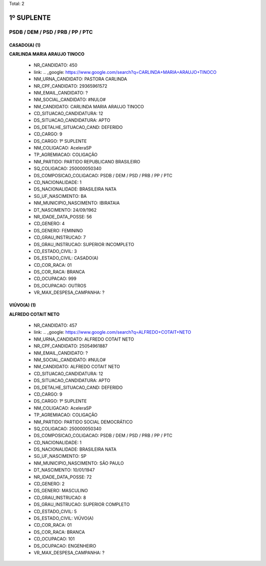 Total: 2

1º SUPLENTE
===========

PSDB / DEM / PSD / PRB / PP / PTC
---------------------------------

CASADO(A) (1)
.............

**CARLINDA MARIA ARAUJO TINOCO**

  - NR_CANDIDATO: 450
  - link: .. _google: https://www.google.com/search?q=CARLINDA+MARIA+ARAUJO+TINOCO
  - NM_URNA_CANDIDATO: PASTORA CARLINDA
  - NR_CPF_CANDIDATO: 29365961572
  - NM_EMAIL_CANDIDATO: ?
  - NM_SOCIAL_CANDIDATO: #NULO#
  - NM_CANDIDATO: CARLINDA MARIA ARAUJO TINOCO
  - CD_SITUACAO_CANDIDATURA: 12
  - DS_SITUACAO_CANDIDATURA: APTO
  - DS_DETALHE_SITUACAO_CAND: DEFERIDO
  - CD_CARGO: 9
  - DS_CARGO: 1º SUPLENTE
  - NM_COLIGACAO: AceleraSP
  - TP_AGREMIACAO: COLIGAÇÃO
  - NM_PARTIDO: PARTIDO REPUBLICANO BRASILEIRO
  - SQ_COLIGACAO: 250000050340
  - DS_COMPOSICAO_COLIGACAO: PSDB / DEM / PSD / PRB / PP / PTC
  - CD_NACIONALIDADE: 1
  - DS_NACIONALIDADE: BRASILEIRA NATA
  - SG_UF_NASCIMENTO: BA
  - NM_MUNICIPIO_NASCIMENTO: IBIRATAIA
  - DT_NASCIMENTO: 24/09/1962
  - NR_IDADE_DATA_POSSE: 56
  - CD_GENERO: 4
  - DS_GENERO: FEMININO
  - CD_GRAU_INSTRUCAO: 7
  - DS_GRAU_INSTRUCAO: SUPERIOR INCOMPLETO
  - CD_ESTADO_CIVIL: 3
  - DS_ESTADO_CIVIL: CASADO(A)
  - CD_COR_RACA: 01
  - DS_COR_RACA: BRANCA
  - CD_OCUPACAO: 999
  - DS_OCUPACAO: OUTROS
  - VR_MAX_DESPESA_CAMPANHA: ?


VIÚVO(A) (1)
............

**ALFREDO COTAIT NETO**

  - NR_CANDIDATO: 457
  - link: .. _google: https://www.google.com/search?q=ALFREDO+COTAIT+NETO
  - NM_URNA_CANDIDATO: ALFREDO COTAIT NETO
  - NR_CPF_CANDIDATO: 25054961887
  - NM_EMAIL_CANDIDATO: ?
  - NM_SOCIAL_CANDIDATO: #NULO#
  - NM_CANDIDATO: ALFREDO COTAIT NETO
  - CD_SITUACAO_CANDIDATURA: 12
  - DS_SITUACAO_CANDIDATURA: APTO
  - DS_DETALHE_SITUACAO_CAND: DEFERIDO
  - CD_CARGO: 9
  - DS_CARGO: 1º SUPLENTE
  - NM_COLIGACAO: AceleraSP
  - TP_AGREMIACAO: COLIGAÇÃO
  - NM_PARTIDO: PARTIDO SOCIAL DEMOCRÁTICO
  - SQ_COLIGACAO: 250000050340
  - DS_COMPOSICAO_COLIGACAO: PSDB / DEM / PSD / PRB / PP / PTC
  - CD_NACIONALIDADE: 1
  - DS_NACIONALIDADE: BRASILEIRA NATA
  - SG_UF_NASCIMENTO: SP
  - NM_MUNICIPIO_NASCIMENTO: SÃO PAULO
  - DT_NASCIMENTO: 10/01/1947
  - NR_IDADE_DATA_POSSE: 72
  - CD_GENERO: 2
  - DS_GENERO: MASCULINO
  - CD_GRAU_INSTRUCAO: 8
  - DS_GRAU_INSTRUCAO: SUPERIOR COMPLETO
  - CD_ESTADO_CIVIL: 5
  - DS_ESTADO_CIVIL: VIÚVO(A)
  - CD_COR_RACA: 01
  - DS_COR_RACA: BRANCA
  - CD_OCUPACAO: 101
  - DS_OCUPACAO: ENGENHEIRO
  - VR_MAX_DESPESA_CAMPANHA: ?

